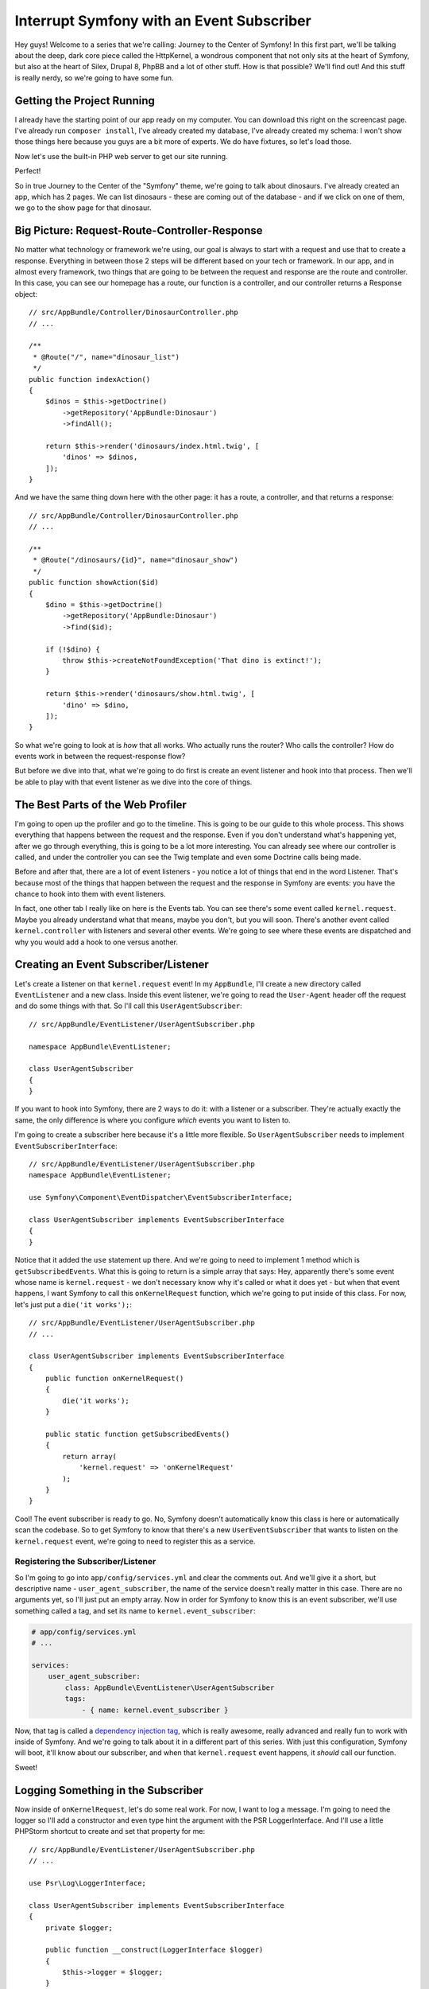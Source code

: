 Interrupt Symfony with an Event Subscriber
==========================================

Hey guys! Welcome to a series that we're calling: Journey to the Center of
Symfony! In this first part, we'll be talking about the deep, dark core piece
called the HttpKernel, a wondrous component that not only sits at the heart
of Symfony, but also at the heart of Silex, Drupal 8, PhpBB and a lot of
other stuff. How is that possible? We'll find out! And this stuff is really
nerdy, so we're going to have some fun.

Getting the Project Running
---------------------------

I already have the starting point of our app ready on my computer. You can
download this right on the screencast page. I've already run ``composer install``,
I've already created my database, I've already created my schema: I won't
show those things here because you guys are a bit more of experts. We do
have fixtures, so let's load those.

Now let's use the built-in PHP web server to get our site running.

Perfect!

So in true Journey to the Center of the "Symfony" theme, we're going to talk
about dinosaurs. I've already created an app, which has 2 pages. We can list
dinosaurs - these are coming out of the database - and if we click on one
of them, we go to the show page for that dinosaur.

Big Picture: Request-Route-Controller-Response
----------------------------------------------

No matter what technology or framework we're using, our goal is always to
start with a request and use that to create a response. Everything in between
those 2 steps will be different based on your tech or framework. In our app,
and in almost every framework, two things that are going to be between the
request and response are the route and controller. In this case, you can see
our homepage has a route, our function is a controller, and our controller
returns a Response object::

    // src/AppBundle/Controller/DinosaurController.php
    // ...

    /**
     * @Route("/", name="dinosaur_list")
     */
    public function indexAction()
    {
        $dinos = $this->getDoctrine()
            ->getRepository('AppBundle:Dinosaur')
            ->findAll();

        return $this->render('dinosaurs/index.html.twig', [
            'dinos' => $dinos,
        ]);
    }

And we have the same thing down here with the other page: it has a route,
a controller, and that returns a response::

    // src/AppBundle/Controller/DinosaurController.php
    // ...

    /**
     * @Route("/dinosaurs/{id}", name="dinosaur_show")
     */
    public function showAction($id)
    {
        $dino = $this->getDoctrine()
            ->getRepository('AppBundle:Dinosaur')
            ->find($id);

        if (!$dino) {
            throw $this->createNotFoundException('That dino is extinct!');
        }

        return $this->render('dinosaurs/show.html.twig', [
            'dino' => $dino,
        ]);
    }

So what we're going to look at is *how* that all works. Who actually runs
the router? Who calls the controller? How do events work in between the
request-response flow?

But before we dive into that, what we're going to do first is create an event
listener and hook into that process. Then we'll be able to play with that
event listener as we dive into the core of things.

The Best Parts of the Web Profiler
----------------------------------

I'm going to open up the profiler and go to the timeline. This is going to
be our guide to this whole process. This shows everything that happens between
the request and the response. Even if you don't understand what's happening
yet, after we go through everything, this is going to be a lot more interesting.
You can already see where our controller is called, and under the controller
you can see the Twig template and even some Doctrine calls being made.

Before and after that, there are a lot of event listeners - you notice a
lot of things that end in the word Listener. That's because most of the things
that happen between the request and the response in Symfony are events: you
have the chance to hook into them with event listeners.

In fact, one other tab I really like on here is the Events tab. You can see
there's some event called ``kernel.request``. Maybe you already understand
what that means, maybe you don't, but you will soon. There's another event
called ``kernel.controller`` with listeners and several other events. We're
going to see where these events are dispatched and why you would add a hook
to one versus another.

Creating an Event Subscriber/Listener
-------------------------------------

Let's create a listener on that ``kernel.request`` event! In my ``AppBundle``,
I'll create a new directory called ``EventListener`` and a new class. Inside
this event listener, we're going to read the ``User-Agent`` header off the
request and do some things with that. So I'll call this ``UserAgentSubscriber``::

    // src/AppBundle/EventListener/UserAgentSubscriber.php

    namespace AppBundle\EventListener;

    class UserAgentSubscriber
    {
    }

If you want to hook into Symfony, there are 2 ways to do it: with a listener
or a subscriber. They're actually exactly the same, the only difference is
where you configure *which* events you want to listen to.

I'm going to create a subscriber here because it's a little more flexible.
So ``UserAgentSubscriber`` needs to implement ``EventSubscriberInterface``::

    // src/AppBundle/EventListener/UserAgentSubscriber.php
    namespace AppBundle\EventListener;

    use Symfony\Component\EventDispatcher\EventSubscriberInterface;

    class UserAgentSubscriber implements EventSubscriberInterface
    {
    }

Notice that it added the ``use`` statement up there. And we're going to need
to implement 1 method which is ``getSubscribedEvents``. What this is going
to return is a simple array that says: Hey, apparently there's some event
whose name is ``kernel.request`` - we don't necessary know why it's called
or what it does yet - but when that event happens, I want Symfony to call
this  ``onKernelRequest`` function, which we're going to put inside of this
class. For now, let's just put a ``die('it works');``::

    // src/AppBundle/EventListener/UserAgentSubscriber.php
    // ...

    class UserAgentSubscriber implements EventSubscriberInterface
    {
        public function onKernelRequest()
        {
            die('it works');
        }

        public static function getSubscribedEvents()
        {
            return array(
                'kernel.request' => 'onKernelRequest'
            );
        }
    }

Cool! The event subscriber is ready to go. No, Symfony doesn't automatically
know this class is here or automatically scan the codebase. So to get Symfony
to know that there's a new ``UserEventSubscriber`` that wants to listen on
the ``kernel.request`` event, we're going to need to register this as a
service.

Registering the Subscriber/Listener
~~~~~~~~~~~~~~~~~~~~~~~~~~~~~~~~~~~

So I'm going to go into ``app/config/services.yml`` and clear the comments
out. And we'll give it a short, but descriptive name - ``user_agent_subscriber``,
the name of the service doesn't really matter in this case. There are no
arguments yet, so I'll just put an empty array. Now in order for Symfony
to know this is an event subscriber, we'll use something called a tag, and
set its name to ``kernel.event_subscriber``:

.. code-block:: yaml

    # app/config/services.yml
    # ...

    services:
        user_agent_subscriber:
            class: AppBundle\EventListener\UserAgentSubscriber
            tags:
                - { name: kernel.event_subscriber }

Now, that tag is called a `dependency injection tag`_, which is really awesome,
really advanced and really fun to work with inside of Symfony. And we're
going to talk about it in a different part of this series. With just this
configuration, Symfony will boot, it'll know about our subscriber, and when
that ``kernel.request`` event happens, it *should* call our function.

Sweet!

Logging Something in the Subscriber
-----------------------------------

Now inside of ``onKernelRequest``, let's do some real work. For now, I want
to log a message. I'm going to need the logger so I'll add a constructor
and even type hint the argument with the PSR LoggerInterface. And I'll use
a little PHPStorm shortcut to create and set that property for me::

    // src/AppBundle/EventListener/UserAgentSubscriber.php
    // ...

    use Psr\Log\LoggerInterface;

    class UserAgentSubscriber implements EventSubscriberInterface
    {
        private $logger;

        public function __construct(LoggerInterface $logger)
        {
            $this->logger = $logger;
        }

        // ...
    }

Now in our function, we'll log a very important message::

    // src/AppBundle/EventListener/UserAgentSubscriber.php
    // ...

    public function onKernelRequest()
    {
        $this->logger->info('Yea, it totally works!');
    }

And of course this isn't going to work unless we go back to ``services.yml``
and tell Symfony: Hey, we need the ``@logger`` service:

.. code-block:: yaml

    # app/config/config.yml
    # ...

    services:
        user_agent_subscriber:
            class: AppBundle\EventListener\UserAgentSubscriber
            arguments: ["@logger"]
            tags:
                - { name: kernel.event_subscriber }

Cool!

Let's refresh! It works, and if we click into the profiler, one of the
tabs is called "Logs", and under "info" we can see the message. So this is
already working, and if we go back to the Timeline and look closely, we should
see our ``UserAgentSubscriber``. And it's right there. Also, if we go back
to the events tab, we see the ``kernel.request`` with all of its listeners.
And if you look at the bottom, you see our ``UserAgentSubscriber`` on that
list too.

So we're hooking into that process already, even if we don't understand what's
going on with it.

Every Listener Gets an Event Object
-----------------------------------

Whenever you listen to *any* event - whether it's one of Symfony's core events
or it's an event from a third-party bundle you installed, your function is
passed an ``$event`` argument. So, we'll add ``$event``. The only trick is
that you don't automatically know what type of object that is, because every
event you listen to is going to pass you a different type of event object.

But no worries! I'm going to use the new ``dump()`` function from Symfony 2.6::

    // src/AppBundle/EventListener/UserAgentSubscriber.php
    // ...

    public function onKernelRequest($event)
    {
        dump($event);
    }

Let's go back a few pages, refresh, and the dump function prints that out
right in the web debug toolbar. And we can see it's dumping a ``GetResponseEvent``
object. So that's awesome - now we know what type of object is being passed
to us. And that's important because every event object will have different
methods and different information on it.

Let's type-hint the argument. Notice I'm using PHPStorm, so that added a
nice ``use`` statement to the top - don't forget that::

    // src/AppBundle/EventListener/UserAgentSubscriber.php
    // ...
    use Symfony\Component\HttpKernel\Event\GetResponseEvent;

    public function onKernelRequest(GetResponseEvent $event)
    {
        dump($event);
    }

What I want to do is get the ``User-Agent`` header and print that out in a
log message. Fortunately, this ``getResponseEvent`` object gives us access
to the request object. And again, every event you listen to will give you
a different event object, and every event object will have different methods
and information on it. It just *happens* to be that this one has a ``getRequest``
method, which is really handy for what we want to do. Now I'll just read
the ``User-Agent`` off of the headers, and log a message::

    // src/AppBundle/EventListener/UserAgentSubscriber.php
    // ...

    public function onKernelRequest(GetResponseEvent $event)
    {
        $request = $event->getRequest();
        $userAgent = $request->headers->get('User-Agent');

        $this->logger->info('Hello there browser: '.$userAgent);
    }

Let's try it! I'll get back into the profiler, then to the Logs... and it's
working perfectly.

Even if we don't understand everything that's happening between the request
and response, we already know that there are these listeners that happen.
But next, we're going to walk through the code that handles *all* of this.

.. _`dependency injection tag`: http://symfony.com/doc/current/reference/dic_tags.html
